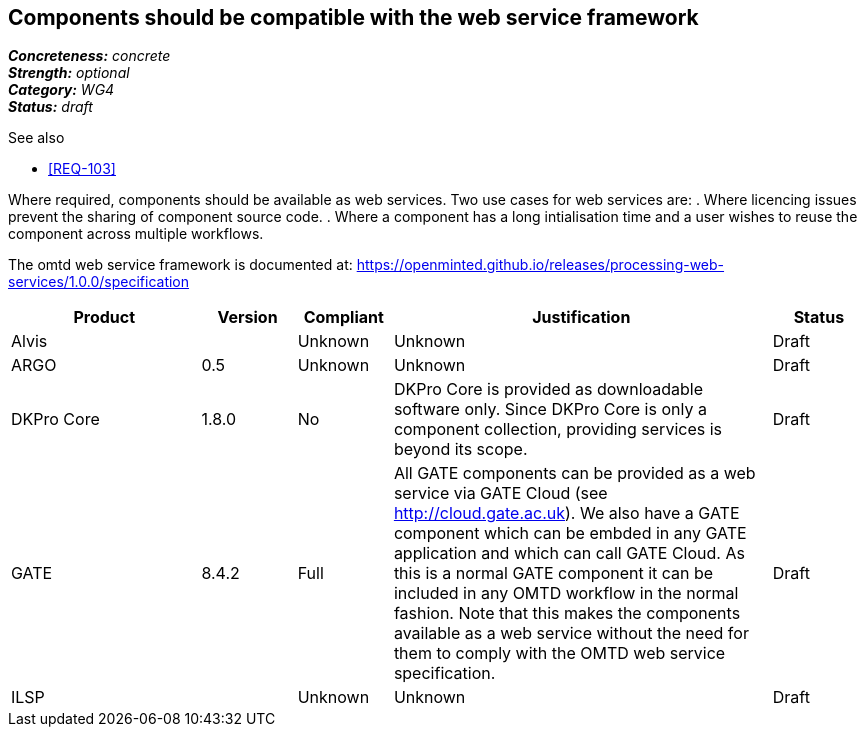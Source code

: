 == Components should be compatible with the web service framework

[%hardbreaks]
[small]#*_Concreteness:_* __concrete__#
[small]#*_Strength:_*     __optional__#
[small]#*_Category:_*     __WG4__#
[small]#*_Status:_*       __draft__#

.See also

* <<REQ-103>>

Where required, components should be available as web services. Two use cases for web services are:
. Where licencing issues prevent the sharing of component source code.
. Where a component has a long intialisation time and a user wishes to reuse the component across multiple workflows.

The omtd web service framework is documented at: https://openminted.github.io/releases/processing-web-services/1.0.0/specification


// Below is an example of how a compliance evaluation table could look. This is presently optional
// and may be moved to a more structured/principled format later maintained in separate files.
[cols="2,1,1,4,1"]
|====
|Product|Version|Compliant|Justification|Status

| Alvis
|
| Unknown
| Unknown
| Draft

| ARGO
| 0.5
| Unknown
| Unknown
| Draft

| DKPro Core
| 1.8.0
| No
| DKPro Core is provided as downloadable software only. Since DKPro Core is only a component collection, providing services is beyond its scope. 
| Draft

| GATE
| 8.4.2
| Full
| All GATE components can be provided as a web service via GATE Cloud (see http://cloud.gate.ac.uk). We also have a GATE component which can be embded in any GATE application and which can call GATE Cloud. As this is a normal GATE component it can be included in any OMTD workflow in the normal fashion. Note that this makes the components available as a web service without the need for them to comply with the OMTD web service specification.
| Draft

| ILSP
| 
| Unknown
| Unknown
| Draft
|====
